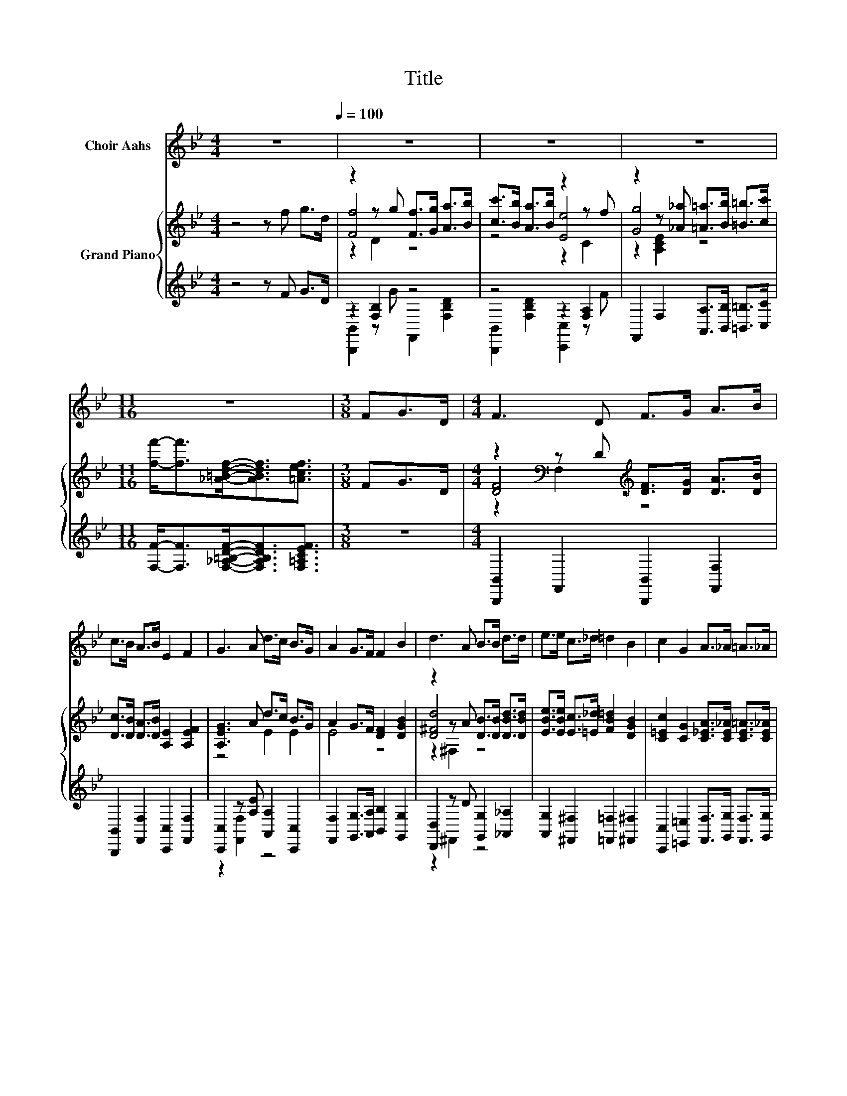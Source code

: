 X:1
T:Title
%%score 1 { ( 2 4 5 ) | ( 3 6 ) }
L:1/8
M:4/4
K:Bb
V:1 treble nm="Choir Aahs"
V:2 treble nm="Grand Piano"
V:4 treble 
V:5 treble 
V:3 treble 
V:6 treble 
V:1
 z8[Q:1/4=100] | z8 | z8 | z8 |[M:11/16] z11/2 |[M:3/8] FG>D |[M:4/4] F3 D F>G A>B | %7
 c>B A>B E2 F2 | G3 A d>c B>G | A2 G>F F2 B2 | d3 A B>B d>d | e>e c>_d =d2 B2 | c2 G2 A>_A =A>_A | %13
[M:5/8] A-A- A3 |[M:3/8] z3 |[M:4/4] z8 | z8 | z8 | z8 | z8 | z8 | z8 | z8 | z8 | z8 | z8 | z8 | %27
 z8 | z8 | z8 |[M:5/8] z5 |] %31
V:2
 z4 z f g>d | z2 z g [Ff]>[Gg] [Aa]>[Bb] | [cc']>[Bb] [Aa]>[Bb] z2 z f | %3
 z2 z [_A_a] [=A=a]>[Bb] [=B=b]>[cc'] |[M:11/16] [ff']-<[ff'][_A=Bdf]-<[ABdf][=Acef]3/2 | %5
[M:3/8] FG>D |[M:4/4] z2[K:bass] z D[K:treble] [DF]>[DG] [DA]>[DB] | %7
 [Dc]>[DB] [DA]>[DB] [A,E]2 [A,EF]2 | [A,EG]3 A d>c B>G | A2 G>F [DF]2 [DGB]2 | %10
 z2 z A [DB]>[DB] [DBd]>[DBd] | [EBe]>[EBe] [Ec]>[=E_d] [FB=d]2 [DGB]2 | %12
 [C=Ec]2 [CG]2 [C_EA]>[CE_A] [CE=A]>[CE_A] |[M:5/8] [CEA]-[CEA]- [CEA]3 |[M:3/8] FB>G | %15
[M:4/4] D2 [B,DF]2 [B,DG]2 [F,B,D]2 | [B,DG]4- [B,DG]>F B>G | D2 [DF]2 [DG]2 D2 | G4- G>G A>c | %19
 G2 G2 z z/ G/ A>c | [DG]2 [DF]2 z z/ F/ =E>F | [B,=EG]2 [A,EA]2 [EB]2 [EG]2 | c4- c>F B>G | %23
 D2 [B,DF]2 [B,DG]2 [F,B,D]2 | [B,DG]2 [B,DG]2- [B,DG]F G>A | B2 G2 [GB]2 [Gc]2 | %26
 [^Fd]2 [Fd]2- [Fd][Fd] [Fe]>[Fd] | d2 G2 z z/ =B/ [=Ec]>[Ed] | c2 F2 z z/ F/ G>F | B4 z4 | %30
[M:5/8] [DFB]-[DFB]- [DFB]3 |] %31
V:3
 z4 z F G>D | z2 [F,B,]2 z4 | z4 z2 [F,A,]2 | F,,2 F,2 [A,,A,]>[B,,B,] [=B,,=B,]>[C,C] | %4
[M:11/16] [F,F]-<[F,F][F,_A,=B,DF]-<[F,A,B,DF][F,=A,CEF]3/2 |[M:3/8] z3 | %6
[M:4/4] [B,,,B,,]2 F,,2 [B,,,B,,]2 [F,,F,]2 | [B,,,B,,]2 [F,,F,]2 [C,,C,]2 [F,,F,]2 | %8
 [C,,C,]2 z [A,E] [A,,A,]2 [C,,C,]2 | [F,,F,]2 [G,,G,]>[A,,A,] [B,,B,]2 [G,,G,]2 | %10
 [D,,D,]2 z D [G,,G,]2 [_A,,_A,]2 | [A,,G,]2 [^F,,^F,]2 [=F,,=F,]2 [^F,,^F,]2 | %12
 [C,,C,]2 [=E,,=E,]2 [F,,F,]>[G,,G,] [F,,F,]>[G,,G,] |[M:5/8] [F,,F,]-[F,,F,]- [F,,F,]3 | %14
[M:3/8] F,B,>G, |[M:4/4] D,2 B,,2 B,,2 B,,2 | B,,4- B,,>F, B,>G, | %17
 D,2 [B,,B,]2 [B,,B,]2 [B,,F,B,]2 | [F,A,E]4- [F,A,E]>[F,A,E] [F,CE]>[F,A,E] | %19
 [F,A,E]2 [F,A,E]2 z z/ [F,A,E]/ [F,CE]>[F,A,E] | [B,,B,]2 [B,,B,]2 z z/ F,/ =E,>F, | %21
 C,2 C,2 [C,G,]2 [C,B,]2 | [F,A,E]4- [F,A,E]>F, B,>G, | D,2 B,,2 B,,2 B,,2 | %24
 B,,2 B,,2- B,,F, G,>A, | B,2 [G,B,D]2 [E,B,]2 [E,G,]2 | %26
 [D,A,]2 [D,A,]2- [D,A,][D,A,] [D,A,]>[D,A,] | %27
 [G,=B,F]2 [G,B,F]2 z z/ [G,F]/[K:bass] [C,_B,]>[C,B,] | [F,A,E]2 [F,A,E]2 z z/ F,/ G,>F, | %29
 [^F,=E]4 [=F,DF]>[F,_EF] [F,EF]>[F,EF] |[M:5/8] B,,-B,,- B,,3 |] %31
V:4
 x8 | [Ff]4 z4 | z4 [Ee]4 | [Gg]4 z4 |[M:11/16] x11/2 |[M:3/8] x3 | %6
[M:4/4] [DF]4[K:bass][K:treble] z4 | x8 | z4 E2 E2 | E4 z4 | [D^Fd]4 z4 | x8 | x8 |[M:5/8] x5 | %14
[M:3/8] x3 |[M:4/4] x8 | x8 | x8 | x8 | x8 | x8 | x8 | x8 | x8 | x8 | x8 | x8 | x8 | x8 | %29
 z2 _D2 B>A A>A |[M:5/8] x5 |] %31
V:5
 x8 | z2 D2 z4 | z4 z2 C2 | z2 [A,CE]2 z4 |[M:11/16] x11/2 |[M:3/8] x3 | %6
[M:4/4] z2[K:bass] F,2[K:treble] z4 | x8 | x8 | x8 | z2 ^F,2 z4 | x8 | x8 |[M:5/8] x5 |[M:3/8] x3 | %15
[M:4/4] x8 | x8 | x8 | x8 | x8 | x8 | x8 | x8 | x8 | x8 | x8 | x8 | x8 | x8 | x8 |[M:5/8] x5 |] %31
V:6
 x8 | [B,,,B,,]2 z G F,,2 [F,B,D]2 | [B,,,B,,]2 [F,B,D]2 [C,,C,]2 z F | x8 |[M:11/16] x11/2 | %5
[M:3/8] x3 |[M:4/4] x8 | x8 | z2 [F,,F,]2 z4 | x8 | z2 ^F,,2 z4 | x8 | x8 |[M:5/8] x5 |[M:3/8] x3 | %15
[M:4/4] x8 | x8 | x8 | x8 | x8 | x8 | x8 | x8 | x8 | x8 | x8 | x8 | x6[K:bass] x2 | x8 | %29
 B,2 z2 z4 |[M:5/8] x5 |] %31

